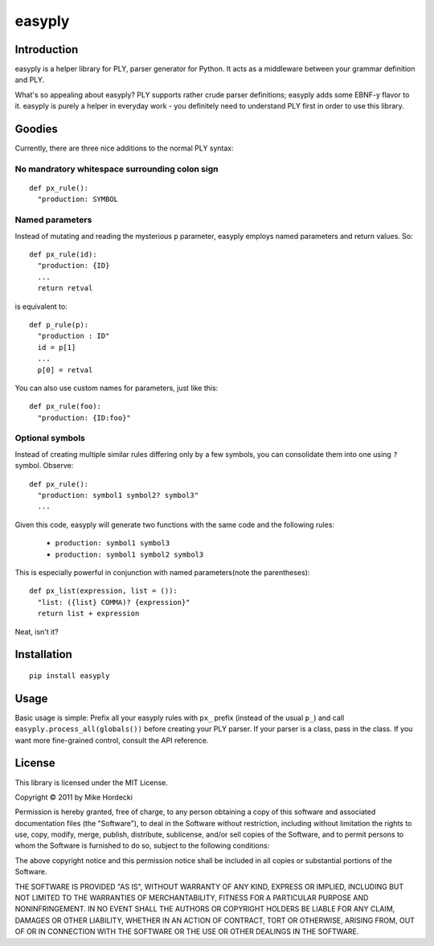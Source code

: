 =======
easyply
=======

Introduction
============

easyply is a helper library for PLY, parser generator for Python. It
acts as a middleware between your grammar definition and PLY.

What's so appealing about easyply? PLY supports rather crude parser
definitions; easyply adds some EBNF-y flavor to it. easyply is purely
a helper in everyday work - you definitely need to understand PLY first 
in order to use this library.

Goodies
=======

Currently, there are three nice additions to the normal PLY syntax:

No mandratory whitespace surrounding colon sign
-----------------------------------------------

::

  def px_rule():
    "production: SYMBOL

Named parameters
----------------

Instead of mutating and reading the mysterious ``p`` parameter,
easyply employs named parameters and return values. So::

  def px_rule(id):
    "production: {ID}
    ...
    return retval

is equivalent to::

  def p_rule(p):
    "production : ID"
    id = p[1]
    ...
    p[0] = retval

You can also use custom names for parameters, just like this::

  def px_rule(foo):
    "production: {ID:foo}"

Optional symbols
----------------

Instead of creating multiple similar rules differing only by a few symbols,
you can consolidate them into one using ``?`` symbol. Observe::

  def px_rule():
    "production: symbol1 symbol2? symbol3"
    ...

Given this code, easyply will generate two functions with the
same code and the following rules:

  + ``production: symbol1 symbol3``
  + ``production: symbol1 symbol2 symbol3``

This is especially powerful in conjunction with named parameters(note the parentheses)::

  def px_list(expression, list = ()):
    "list: ({list} COMMA)? {expression}"
    return list + expression

Neat, isn't it?

Installation
============

::
  
  pip install easyply  

Usage
=====

Basic usage is simple: Prefix all your easyply rules with ``px_`` prefix
(instead of the usual ``p_``) and call ``easyply.process_all(globals())``
before creating your PLY parser. If your parser is a class, pass in the class.
If you want more fine-grained control, consult the API reference.

License
=======

This library is licensed under the MIT License.

Copyright © 2011 by Mike Hordecki

Permission is hereby granted, free of charge, to any person obtaining a copy
of this software and associated documentation files (the "Software"), to deal
in the Software without restriction, including without limitation the rights
to use, copy, modify, merge, publish, distribute, sublicense, and/or sell
copies of the Software, and to permit persons to whom the Software is
furnished to do so, subject to the following conditions:

The above copyright notice and this permission notice shall be included in
all copies or substantial portions of the Software.

THE SOFTWARE IS PROVIDED "AS IS", WITHOUT WARRANTY OF ANY KIND, EXPRESS OR
IMPLIED, INCLUDING BUT NOT LIMITED TO THE WARRANTIES OF MERCHANTABILITY,
FITNESS FOR A PARTICULAR PURPOSE AND NONINFRINGEMENT. IN NO EVENT SHALL THE
AUTHORS OR COPYRIGHT HOLDERS BE LIABLE FOR ANY CLAIM, DAMAGES OR OTHER
LIABILITY, WHETHER IN AN ACTION OF CONTRACT, TORT OR OTHERWISE, ARISING FROM,
OUT OF OR IN CONNECTION WITH THE SOFTWARE OR THE USE OR OTHER DEALINGS IN
THE SOFTWARE.


